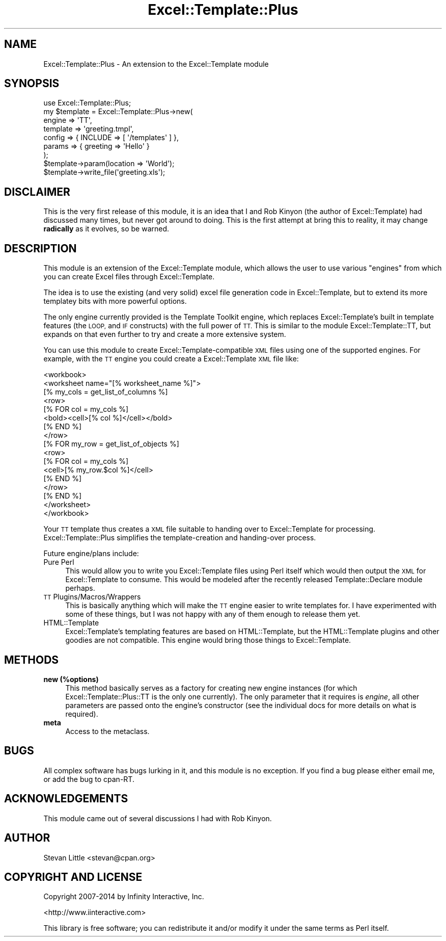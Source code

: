 .\" Automatically generated by Pod::Man 4.14 (Pod::Simple 3.41)
.\"
.\" Standard preamble:
.\" ========================================================================
.de Sp \" Vertical space (when we can't use .PP)
.if t .sp .5v
.if n .sp
..
.de Vb \" Begin verbatim text
.ft CW
.nf
.ne \\$1
..
.de Ve \" End verbatim text
.ft R
.fi
..
.\" Set up some character translations and predefined strings.  \*(-- will
.\" give an unbreakable dash, \*(PI will give pi, \*(L" will give a left
.\" double quote, and \*(R" will give a right double quote.  \*(C+ will
.\" give a nicer C++.  Capital omega is used to do unbreakable dashes and
.\" therefore won't be available.  \*(C` and \*(C' expand to `' in nroff,
.\" nothing in troff, for use with C<>.
.tr \(*W-
.ds C+ C\v'-.1v'\h'-1p'\s-2+\h'-1p'+\s0\v'.1v'\h'-1p'
.ie n \{\
.    ds -- \(*W-
.    ds PI pi
.    if (\n(.H=4u)&(1m=24u) .ds -- \(*W\h'-12u'\(*W\h'-12u'-\" diablo 10 pitch
.    if (\n(.H=4u)&(1m=20u) .ds -- \(*W\h'-12u'\(*W\h'-8u'-\"  diablo 12 pitch
.    ds L" ""
.    ds R" ""
.    ds C` ""
.    ds C' ""
'br\}
.el\{\
.    ds -- \|\(em\|
.    ds PI \(*p
.    ds L" ``
.    ds R" ''
.    ds C`
.    ds C'
'br\}
.\"
.\" Escape single quotes in literal strings from groff's Unicode transform.
.ie \n(.g .ds Aq \(aq
.el       .ds Aq '
.\"
.\" If the F register is >0, we'll generate index entries on stderr for
.\" titles (.TH), headers (.SH), subsections (.SS), items (.Ip), and index
.\" entries marked with X<> in POD.  Of course, you'll have to process the
.\" output yourself in some meaningful fashion.
.\"
.\" Avoid warning from groff about undefined register 'F'.
.de IX
..
.nr rF 0
.if \n(.g .if rF .nr rF 1
.if (\n(rF:(\n(.g==0)) \{\
.    if \nF \{\
.        de IX
.        tm Index:\\$1\t\\n%\t"\\$2"
..
.        if !\nF==2 \{\
.            nr % 0
.            nr F 2
.        \}
.    \}
.\}
.rr rF
.\"
.\" Accent mark definitions (@(#)ms.acc 1.5 88/02/08 SMI; from UCB 4.2).
.\" Fear.  Run.  Save yourself.  No user-serviceable parts.
.    \" fudge factors for nroff and troff
.if n \{\
.    ds #H 0
.    ds #V .8m
.    ds #F .3m
.    ds #[ \f1
.    ds #] \fP
.\}
.if t \{\
.    ds #H ((1u-(\\\\n(.fu%2u))*.13m)
.    ds #V .6m
.    ds #F 0
.    ds #[ \&
.    ds #] \&
.\}
.    \" simple accents for nroff and troff
.if n \{\
.    ds ' \&
.    ds ` \&
.    ds ^ \&
.    ds , \&
.    ds ~ ~
.    ds /
.\}
.if t \{\
.    ds ' \\k:\h'-(\\n(.wu*8/10-\*(#H)'\'\h"|\\n:u"
.    ds ` \\k:\h'-(\\n(.wu*8/10-\*(#H)'\`\h'|\\n:u'
.    ds ^ \\k:\h'-(\\n(.wu*10/11-\*(#H)'^\h'|\\n:u'
.    ds , \\k:\h'-(\\n(.wu*8/10)',\h'|\\n:u'
.    ds ~ \\k:\h'-(\\n(.wu-\*(#H-.1m)'~\h'|\\n:u'
.    ds / \\k:\h'-(\\n(.wu*8/10-\*(#H)'\z\(sl\h'|\\n:u'
.\}
.    \" troff and (daisy-wheel) nroff accents
.ds : \\k:\h'-(\\n(.wu*8/10-\*(#H+.1m+\*(#F)'\v'-\*(#V'\z.\h'.2m+\*(#F'.\h'|\\n:u'\v'\*(#V'
.ds 8 \h'\*(#H'\(*b\h'-\*(#H'
.ds o \\k:\h'-(\\n(.wu+\w'\(de'u-\*(#H)/2u'\v'-.3n'\*(#[\z\(de\v'.3n'\h'|\\n:u'\*(#]
.ds d- \h'\*(#H'\(pd\h'-\w'~'u'\v'-.25m'\f2\(hy\fP\v'.25m'\h'-\*(#H'
.ds D- D\\k:\h'-\w'D'u'\v'-.11m'\z\(hy\v'.11m'\h'|\\n:u'
.ds th \*(#[\v'.3m'\s+1I\s-1\v'-.3m'\h'-(\w'I'u*2/3)'\s-1o\s+1\*(#]
.ds Th \*(#[\s+2I\s-2\h'-\w'I'u*3/5'\v'-.3m'o\v'.3m'\*(#]
.ds ae a\h'-(\w'a'u*4/10)'e
.ds Ae A\h'-(\w'A'u*4/10)'E
.    \" corrections for vroff
.if v .ds ~ \\k:\h'-(\\n(.wu*9/10-\*(#H)'\s-2\u~\d\s+2\h'|\\n:u'
.if v .ds ^ \\k:\h'-(\\n(.wu*10/11-\*(#H)'\v'-.4m'^\v'.4m'\h'|\\n:u'
.    \" for low resolution devices (crt and lpr)
.if \n(.H>23 .if \n(.V>19 \
\{\
.    ds : e
.    ds 8 ss
.    ds o a
.    ds d- d\h'-1'\(ga
.    ds D- D\h'-1'\(hy
.    ds th \o'bp'
.    ds Th \o'LP'
.    ds ae ae
.    ds Ae AE
.\}
.rm #[ #] #H #V #F C
.\" ========================================================================
.\"
.IX Title "Excel::Template::Plus 3"
.TH Excel::Template::Plus 3 "2020-10-15" "perl v5.32.0" "User Contributed Perl Documentation"
.\" For nroff, turn off justification.  Always turn off hyphenation; it makes
.\" way too many mistakes in technical documents.
.if n .ad l
.nh
.SH "NAME"
Excel::Template::Plus \- An extension to the Excel::Template module
.SH "SYNOPSIS"
.IX Header "SYNOPSIS"
.Vb 1
\&  use Excel::Template::Plus;
\&  
\&  my $template = Excel::Template::Plus\->new(
\&      engine   => \*(AqTT\*(Aq,
\&      template => \*(Aqgreeting.tmpl\*(Aq,
\&      config   => { INCLUDE  => [ \*(Aq/templates\*(Aq ] },
\&      params   => { greeting => \*(AqHello\*(Aq }
\&  );
\&  
\&  $template\->param(location => \*(AqWorld\*(Aq);
\&  
\&  $template\->write_file(\*(Aqgreeting.xls\*(Aq);
.Ve
.SH "DISCLAIMER"
.IX Header "DISCLAIMER"
This is the very first release of this module, it is an idea that I and 
Rob Kinyon (the author of Excel::Template) had discussed many times, but 
never got around to doing. This is the first attempt at bring this to 
reality, it may change \fBradically\fR as it evolves, so be warned.
.SH "DESCRIPTION"
.IX Header "DESCRIPTION"
This module is an extension of the Excel::Template module, which allows 
the user to use various \*(L"engines\*(R" from which you can create Excel files
through Excel::Template.
.PP
The idea is to use the existing (and very solid) excel file generation 
code in Excel::Template, but to extend its more templatey bits with more
powerful options.
.PP
The only engine currently provided is the Template Toolkit engine, which 
replaces Excel::Template's built in template features (the \s-1LOOP,\s0 and \s-1IF\s0
constructs) with the full power of \s-1TT.\s0 This is similar to the module 
Excel::Template::TT, but expands on that even further to try and create 
a more extensive system.
.PP
You can use this module to create Excel::Template\-compatible \s-1XML\s0 files
using one of the supported engines. For example, with the \s-1TT\s0 engine you
could create a Excel::Template \s-1XML\s0 file like:
.PP
.Vb 10
\&  <workbook>
\&    <worksheet name="[% worksheet_name %]">
\&     [% my_cols = get_list_of_columns %]
\&      <row>
\&     [% FOR col = my_cols %]
\&       <bold><cell>[% col %]</cell></bold>
\&     [% END %]
\&      </row>
\&     [% FOR my_row = get_list_of_objects %]
\&      <row>
\&         [% FOR col = my_cols %]
\&          <cell>[% my_row.$col %]</cell>
\&         [% END %]
\&      </row>
\&     [% END %]
\&    </worksheet>
\&  </workbook>
.Ve
.PP
Your \s-1TT\s0 template thus creates a \s-1XML\s0 file suitable to handing over to
Excel::Template for processing. Excel::Template::Plus simplifies
the template-creation and handing-over process.
.PP
Future engine/plans include:
.IP "Pure Perl" 4
.IX Item "Pure Perl"
This would allow you to write you Excel::Template files using Perl itself
which would then output the \s-1XML\s0 for Excel::Template to consume. This would 
be modeled after the recently released Template::Declare module perhaps.
.IP "\s-1TT\s0 Plugins/Macros/Wrappers" 4
.IX Item "TT Plugins/Macros/Wrappers"
This is basically anything which will make the \s-1TT\s0 engine easier to write
templates for. I have experimented with some of these things, but I was not
happy with any of them enough to release them yet.
.IP "HTML::Template" 4
.IX Item "HTML::Template"
Excel::Template's templating features are based on HTML::Template, but the 
HTML::Template plugins and other goodies are not compatible. This engine 
would bring those things to Excel::Template.
.SH "METHODS"
.IX Header "METHODS"
.IP "\fBnew (%options)\fR" 4
.IX Item "new (%options)"
This method basically serves as a factory for creating new engine instances 
(for which Excel::Template::Plus::TT is the only one currently). The only 
parameter that it requires is \fIengine\fR, all other parameters are passed 
onto the engine's constructor (see the individual docs for more details on 
what is required).
.IP "\fBmeta\fR" 4
.IX Item "meta"
Access to the metaclass.
.SH "BUGS"
.IX Header "BUGS"
All complex software has bugs lurking in it, and this module is no 
exception. If you find a bug please either email me, or add the bug
to cpan-RT.
.SH "ACKNOWLEDGEMENTS"
.IX Header "ACKNOWLEDGEMENTS"
.IP "This module came out of several discussions I had with Rob Kinyon." 4
.IX Item "This module came out of several discussions I had with Rob Kinyon."
.SH "AUTHOR"
.IX Header "AUTHOR"
Stevan Little <stevan@cpan.org>
.SH "COPYRIGHT AND LICENSE"
.IX Header "COPYRIGHT AND LICENSE"
Copyright 2007\-2014 by Infinity Interactive, Inc.
.PP
<http://www.iinteractive.com>
.PP
This library is free software; you can redistribute it and/or modify
it under the same terms as Perl itself.
